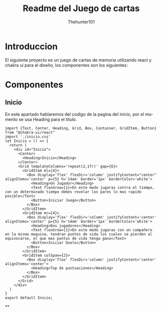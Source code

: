 #+title: Readme del Juego de cartas
#+language: es
#+author: Thehunter101

#+name: Introduccion
* Introduccion
El siguiente proyecto es un juego de cartas de memoria
utilizando react y chakra ui para el diseño, los componentes
son los siguientes:
* Componentes
#+name: Inicio
** Inicio
En este apartado hablaremos del codigo de la pagina del inicio,
por el momento se usa Heading para el titulo.
#+begin_src js-jsx :tangle ./src/Inicio/inicio.jsx
import {Text, Center, Heading, Grid, Box, Container, GridItem, Button} from "@chakra-ui/react"
import './inicio.css'
let Inicio = () => {
  return (
    <div id="Inicio">
      <Center>
        <Heading>Inicio</Heading>
      </Center>
      <Grid templateColumns='repeat(2,1fr)' gap={6}>
        <GridItem ml={4}>
          <Box display='flex' flexDir='column' justifyContent="center" alignItems='center' p={5} h='14em' border='1px' borderColor='white'>
            <Heading>Un Jugador</Heading>
            <Text flexGrow={1}>En este modo jugaras contra el tiempo, con un determinado tiempo debes revelar los pares lo mas rapido posible</Text>
            <Button>Iniciar Juego</Button>
          </Box>
        </GridItem>
        <GridItem mr={4}>
          <Box display='flex' flexDir='column' justifyContent='center' alignItems='center' p={5} h='14em' border='1px' borderColor='white'>
            <Heading>Dos jugadores</Heading>
            <Text flexGrow={1}>En este modo jugaras con un compañero en la misma maquina, tendran puntos de vida los cuales se pierden al equivocarse, el que mas puntos de vida tenga gana</Text>
            <Button>Iniciar Duelo</Button>
          </Box>
        </GridItem>
        <GridItem colSpan={2}>
          <Box display='flex' flexDir='column' justifyContent='center' alignItems='center'>
            <Heading>Top de puntuaciones</Heading>
          </Box>
        </GridItem>
      </Grid>
    </div>
  )
}
export default Inicio;
#+end_src
**
